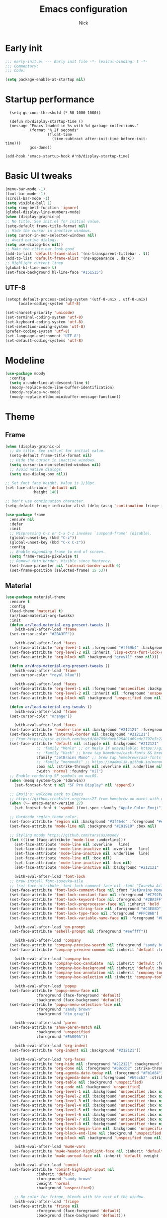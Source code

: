#+title: Emacs configuration
#+author: Nick

* Early init
:PROPERTIES:
:header-args:emacs-lisp: :tangle (expand-file-name "early-init.el" user-emacs-directory)
:END:

#+begin_src emacs-lisp
  ;;; early-init.el --- Early init file -*- lexical-binding: t -*-
  ;;; Commentary:
  ;;; Code:

  (setq package-enable-at-startup nil)
#+end_src
* Startup performance
#+begin_src emacs-lpisp
  (setq gc-cons-threshold (* 50 1000 1000))

  (defun nb/display-startup-time ()
  (message "Emacs loaded in %s with %d garbage collections."
           (format "%.2f seconds"
                   (float-time
                     (time-subtract after-init-time before-init-time)))
           gcs-done))

(add-hook 'emacs-startup-hook #'nb/display-startup-time)
#+end_src

* Basic UI tweaks
#+begin_src emacs-lisp  
  (menu-bar-mode -1)
  (tool-bar-mode -1)
  (scroll-bar-mode -1)
  (setq visible-bell 1)
  (setq ring-bell-function 'ignore)
  (global-display-line-numbers-mode)
  (when (display-graphic-p)
  ;; No title. See init.el for initial value.
  (setq-default frame-title-format nil)
  ;; Hide the cursor in inactive windows.
  (setq cursor-in-non-selected-windows nil)
  ;; Avoid native dialogs.
  (setq use-dialog-box nil))
  ;; Make the title bar look good
  (add-to-list 'default-frame-alist '(ns-transparent-titlebar . t))
  (add-to-list 'default-frame-alist '(ns-appearance . dark))
  ;; Highlight current linep
  (global-hl-line-mode t)
  (set-face-background hl-line-face "#151515")
#+end_src
** UTF-8
#+begin_src emacs-lisp
  (setopt default-process-coding-system '(utf-8-unix . utf-8-unix)
        locale-coding-system 'utf-8)

  (set-charset-priority 'unicode)
  (set-terminal-coding-system 'utf-8)
  (set-keyboard-coding-system 'utf-8)
  (set-selection-coding-system 'utf-8)
  (prefer-coding-system 'utf-8)
  (set-language-environment "UTF-8")
  (set-default-coding-systems 'utf-8)
#+end_src

* Modeline
#+begin_src emacs-lisp
  (use-package moody
    :config
    (setq x-underline-at-descent-line t)
    (moody-replace-mode-line-buffer-identification)
    (moody-replace-vc-mode)
    (moody-replace-eldoc-minibuffer-message-function))
#+end_src
* Theme
** Frame
#+begin_src emacs-lisp
  (when (display-graphic-p)
    ;; No title. See init.el for initial value.
    (setq-default frame-title-format nil)
    ;; Hide the cursor in inactive windows.
    (setq cursor-in-non-selected-windows nil)
    ;; Avoid native dialogs.
    (setq use-dialog-box nil))

  ;; Set font face height. Value is 1/10pt.
  (set-face-attribute 'default nil
		      :height 140)

  ;; Don't use continuation character.
  (setq-default fringe-indicator-alist (delq (assq 'continuation fringe-indicator-alist) fringe-indicator-alist))

  (use-package frame
    :ensure nil
    :defer
    :init
    ;; Mispressing C-z or C-x C-z invokes `suspend-frame' (disable).
    (global-unset-key (kbd "C-z"))
    (global-unset-key (kbd "C-x C-z"))
    :config
    ;; Enable expanding frame to end of screen.
    (setq frame-resize-pixelwise t)
    ;; Remove thin border. Visible since Monterey.
    (set-frame-parameter nil 'internal-border-width 0)
    (set-frame-position (selected-frame) 15 53))
#+end_src
** Material
#+begin_src emacs-lisp
  (use-package material-theme
    :ensure t
    :config
    (load-theme 'material t)
    (ar/load-material-org-tweaks)
    :init
    (defun ar/load-material-org-present-tweaks ()
      (with-eval-after-load 'frame
	(set-cursor-color "#2BA3FF"))

      (with-eval-after-load 'faces
	(set-face-attribute 'org-level-1 nil :foreground "#ff69b4" :background 'unspecified :box nil)
	(set-face-attribute 'org-level-2 nil :inherit 'lisp-extra-font-lock-quoted :foreground 'unspecified :background 'unspecified :box nil)
	(set-face-attribute 'org-block nil :background "grey11" :box nil)))

    (defun ar/drop-material-org-present-tweaks ()
      (with-eval-after-load 'frame
	(set-cursor-color "royal blue"))

      (with-eval-after-load 'faces
	(set-face-attribute 'org-level-1 nil :foreground 'unspecified :background 'unspecified :box nil)
	(set-face-attribute 'org-level-2 nil :inherit nil :foreground 'unspecified :background 'unspecified :box nil)
	(set-face-attribute 'org-block nil :background 'unspecified :box nil)))

    (defun ar/load-material-org-tweaks ()
      (with-eval-after-load 'frame
	(set-cursor-color "orange"))

      (with-eval-after-load 'faces
	(set-face-attribute 'header-line nil :background "#212121" :foreground "dark grey")
	(set-face-attribute 'internal-border nil :background "#212121")
	;; From https://gist.github.com/huytd/6b785bdaeb595401d69adc7797e5c22c#file-customized-org-mode-theme-el
	(set-face-attribute 'default nil :stipple nil :background "#212121" :foreground "#eeffff" :inverse-video nil
			    ;; :family "Menlo" ;; or Meslo if unavailable: https://github.com/andreberg/Meslo-Font
			    ;; :family "Hack" ;; brew tap homebrew/cask-fonts && brew cask install font-hack
			    :family "JetBrains Mono" ;; brew tap homebrew/cask-fonts && brew install --cask font-jetbrains-mono
			    ;; :family "mononoki" ;; https://madmalik.github.io/mononoki/ or sudo apt-get install fonts-mononoki
			    :box nil :strike-through nil :overline nil :underline nil :slant 'normal :weight 'normal
			    :width 'normal :foundry "nil")
	;; Enable rendering SF symbols on macOS.
	(when (memq system-type '(darwin))
	  (set-fontset-font t nil "SF Pro Display" nil 'append))

	;; Emoji's: welcome back to Emacs
	;; https://github.crookster.org/emacs27-from-homebrew-on-macos-with-emoji/
	(when (>= emacs-major-version 27)
	  (set-fontset-font t 'symbol (font-spec :family "Apple Color Emoji") nil 'prepend))

	;; Hardcode region theme color.
	(set-face-attribute 'region nil :background "#3f464c" :foreground "#eeeeec" :underline nil)
	(set-face-attribute 'mode-line nil :background "#191919" :box nil)

	;; Styling moody https://github.com/tarsius/moody
	(let ((line (face-attribute 'mode-line :underline)))
	  (set-face-attribute 'mode-line nil :overline   line)
	  (set-face-attribute 'mode-line-inactive nil :overline   line)
	  (set-face-attribute 'mode-line-inactive nil :underline  line)
	  (set-face-attribute 'mode-line nil :box nil)
	  (set-face-attribute 'mode-line-inactive nil :box nil)
	  (set-face-attribute 'mode-line-inactive nil :background "#212121" :foreground "#5B6268")))

      (with-eval-after-load 'font-lock
	;; brew install font-iosevka-aile
	;; (set-face-attribute 'font-lock-comment-face nil :font "Iosevka Aile")
	(set-face-attribute 'font-lock-comment-face nil :font "JetBrains Mono")
	(set-face-attribute 'font-lock-constant-face nil :foreground "#C792EA")
	(set-face-attribute 'font-lock-keyword-face nil :foreground "#2BA3FF" :slant 'italic)
	(set-face-attribute 'font-lock-preprocessor-face nil :inherit 'bold :foreground "#2BA3FF" :slant 'italic :weight 'normal)
	(set-face-attribute 'font-lock-string-face nil :foreground "#C3E88D")
	(set-face-attribute 'font-lock-type-face nil :foreground "#FFCB6B")
	(set-face-attribute 'font-lock-variable-name-face nil :foreground "#FF5370"))

      (with-eval-after-load 'em-prompt
	(set-face-attribute 'eshell-prompt nil :foreground "#eeffff"))

      (with-eval-after-load 'company
	(set-face-attribute 'company-preview-search nil :foreground "sandy brown" :background 'unspecified)
	(set-face-attribute 'company-preview-common nil :inherit 'default :foreground 'unspecified :background "#212121"))

      (with-eval-after-load 'company-box
	(set-face-attribute 'company-box-candidate  nil :inherit 'default :foreground "#eeffff" :background "#212121" :box nil)
	(set-face-attribute 'company-box-background nil :inherit 'default :background "#212121" :box nil)
	(set-face-attribute 'company-box-annotation nil :inherit 'company-tooltip-annotation :background "#212121" :foreground "dim gray")
	(set-face-attribute 'company-box-selection nil :inherit 'company-tooltip-selection :foreground "sandy brown"))

      (with-eval-after-load 'popup
	(set-face-attribute 'popup-menu-face nil
			    :foreground (face-foreground 'default)
			    :background (face-background 'default))
	(set-face-attribute 'popup-menu-selection-face nil
			    :foreground "sandy brown"
			    :background "dim gray"))

      (with-eval-after-load 'paren
	(set-face-attribute 'show-paren-match nil
			    :background 'unspecified
			    :foreground "#FA009A"))

      (with-eval-after-load 'org-indent
	(set-face-attribute 'org-indent nil :background "#212121"))

      (with-eval-after-load 'org-faces
	(set-face-attribute 'org-hide nil :foreground "#212121" :background "#212121" :strike-through nil)
	(set-face-attribute 'org-done nil :foreground "#b9ccb2" :strike-through nil)
	(set-face-attribute 'org-agenda-date-today nil :foreground "#Fb1d84")
	(set-face-attribute 'org-agenda-done nil :foreground "#b9ccb2" :strike-through nil)
	(set-face-attribute 'org-table nil :background 'unspecified)
	(set-face-attribute 'org-code nil :background 'unspecified)
	(set-face-attribute 'org-level-1 nil :background 'unspecified :box nil)
	(set-face-attribute 'org-level-2 nil :background 'unspecified :box nil)
	(set-face-attribute 'org-level-3 nil :background 'unspecified :box nil)
	(set-face-attribute 'org-level-4 nil :background 'unspecified :box nil)
	(set-face-attribute 'org-level-5 nil :background 'unspecified :box nil)
	(set-face-attribute 'org-level-6 nil :background 'unspecified :box nil)
	(set-face-attribute 'org-level-7 nil :background 'unspecified :box nil)
	(set-face-attribute 'org-level-8 nil :background 'unspecified :box nil)
	(set-face-attribute 'org-block-begin-line nil :background 'unspecified :box nil)
	(set-face-attribute 'org-block-end-line nil :background 'unspecified :box nil)
	(set-face-attribute 'org-block nil :background 'unspecified :box nil))

      (with-eval-after-load 'mu4e-vars
	(set-face-attribute 'mu4e-header-highlight-face nil :inherit 'default :foreground "sandy brown" :weight 'bold :background 'unspecified)
	(set-face-attribute 'mu4e-unread-face nil :inherit 'default :weight 'bold :foreground "#2BA3FF" :underline nil))

      (with-eval-after-load 'comint
	(set-face-attribute 'comint-highlight-input nil
			    :inherit 'default
			    :foreground "sandy brown"
			    :weight 'normal
			    :background 'unspecified))

      ;; No color for fringe, blends with the rest of the window.
      (with-eval-after-load 'fringe
	(set-face-attribute 'fringe nil
			    :foreground (face-foreground 'default)
			    :background (face-background 'default)))

      ;; No color for sp-pair-overlay-face.
      (with-eval-after-load 'smartparens
	(set-face-attribute 'sp-pair-overlay-face nil
			    :foreground (face-foreground 'default)
			    :background (face-background 'default)))

      ;; Remove background so it doesn't look selected with region.
      ;; Make the foreground the same as `diredfl-flag-mark' (ie. orange).
      (with-eval-after-load 'diredfl
	(set-face-attribute 'diredfl-flag-mark-line nil
			    :foreground "orange"
			    :background 'unspecified))

      (with-eval-after-load 'dired-subtree
	(set-face-attribute 'dired-subtree-depth-1-face nil
			    :background 'unspecified)
	(set-face-attribute 'dired-subtree-depth-2-face nil
			    :background 'unspecified)
	(set-face-attribute 'dired-subtree-depth-3-face nil
			    :background 'unspecified)
	(set-face-attribute 'dired-subtree-depth-4-face nil
			    :background 'unspecified)
	(set-face-attribute 'dired-subtree-depth-5-face nil
			    :background 'unspecified)
	(set-face-attribute 'dired-subtree-depth-6-face nil
			    :background 'unspecified))

      ;; Trying out line underline (instead of wave).
      (mapatoms (lambda (atom)
		  (let ((underline nil))
		    (when (and (facep atom)
			       (setq underline
				     (face-attribute atom
						     :underline))
			       (eq (plist-get underline :style) 'wave))
		      (plist-put underline :style 'line)
		      (set-face-attribute atom nil
					  :underline underline)))))))
#+end_src
* LSP
  #+begin_src emacs-lisp
    ;; (use-package lsp-mode
    ;;   :ensure t
    ;;   :config
    ;;   (setq lsp-keymap-prefix "C-c l")
    ;;   (setq lsp-modeline-code-actions-segments '(count icon name))

    ;;   :init
    ;;   '(lsp-mode))

    ;; (use-package lsp-ui :commands lsp-ui-mode)
    ;; (use-package lsp-treemacs :commands lsp-treemacs-errors-list)
(with-eval-after-load 'eglot
  (setf (alist-get 'elixir-mode eglot-server-programs)
        (if (and (fboundp 'w32-shell-dos-semantics)
                 (w32-shell-dos-semantics))
            '("language_server.bat")
          (eglot-alternatives
           '("language_server.sh" "start_lexical.sh")))))
#+end_src
* Formatting
  #+begin_src emacs-lisp
    (use-package apheleia
      :ensure t
      :config
      (apheleia-global-mode))
#+end_src
* Text editing
** Delimiter pairs
  #+begin_src emacs_lisp
(electric-pair-mode t)
#+end_src
** Mac OS
   #+begin_src emacs-lisp
(defconst NB/IS-MACOS (eq system-type 'darwin))

(when NB/IS-MACOS
  (setopt mac-command-modifier 'meta
	  mac-option-modifier 'hyper))
#+end_src
** Avy
   #+begin_src emacs-lisp
     (use-package avy
       :ensure t
       :config
       (global-set-key (kbd "C-;") 'avy-goto-char))
#+end_src
* Org mode
** Org modern
#+begin_src emacs-lisp
  (use-package org-modern
  :ensure t
  :init
  ;; Add frame borders and window dividers
  ;;
  ;; WJH 2023-12-05: These are necessary in order to be able to see the
  ;; indicators for source blocks.  On the other hand, I do not want
  ;; them as large as in the examples (40 pixels!), so I am using 4
  ;; instead
  (modify-all-frames-parameters
   '((right-divider-width . 4)
     (internal-border-width . 4)))
  ;; Make things blend in
  (dolist (face '(window-divider
		  window-divider-first-pixel
		  window-divider-last-pixel))
    (face-spec-reset-face face)
    (set-face-foreground face (face-attribute 'default :background)))
  :config
  (setq
   ;; Edit settings
   org-auto-align-tags nil
   org-tags-column 0
   org-catch-invisible-edits 'show-and-error
   org-special-ctrl-a/e t
   org-insert-heading-respect-content t
   org-startup-folded t
   
   ;; Org styling
   org-hide-emphasis-markers t
   org-pretty-entities t
   org-ellipsis "…"
   org-adapt-indentation t

   ;; Agenda styling
   org-agenda-tags-column 0
   org-agenda-block-separator ?─
   org-agenda-time-grid
   '((daily today require-timed)
     (800 1000 1200 1400 1600 1800 2000)
     " ┄┄┄┄┄ " "┄┄┄┄┄┄┄┄┄┄┄┄┄┄┄")
   org-agenda-current-time-string
   "◀── now ─────────────────────────────────────────────────")

  (global-org-modern-mode)
  )
#+end_src
** Org todo
#+begin_src emacs-lisp
  (setq
     org-directory "~/.org/"
     org-startup-folded t)
#+end_src
** Org capture
#+begin_src emacs-lisp
(setq org-default-notes-file (concat org-directory "notes.org"))
#+end_src

* Search
** Vertico
#+begin_src emacs-lisp
(use-package vertico
  :init
  (vertico-mode)
  (setq vertico-count 20)
  (setq vertico-cycle t))
#+end_src
** Orderless
   #+begin_src emacs-lisp
(use-package orderless
  :init
  ;; Configure a custom style dispatcher (see the Consult wiki)
  ;; (setq orderless-style-dispatchers '(+orderless-consult-dispatch orderless-affix-dispatch)
  ;;       orderless-component-separator #'orderless-escapable-split-on-space)
  (setq completion-styles '(orderless basic)
        completion-category-defaults nil
        completion-category-overrides '((file (styles partial-completion)))))
#+end_src
** Project search
#+begin_src emacs-lisp
(setf epa-pinentry-mode 'loopback)
#+end_src
** Consult
   #+begin_src emacs-lisp
     (use-package consult
       :bind  (;; Related to the control commands.
	       ("<help> a" . consult-apropos)
	       ("C-x b" . consult-buffer)
	       ("C-x M-:" . consult-complex-command)
	       ("C-c k" . consult-kmacro)
	       ;; Related to the navigation.
	       ("M-g a" . consult-org-agenda)
	       ("M-g e" . consult-error)
	       ("M-g g" . consult-goto-line)
	       ("M-g h" . consult-org-heading)
	       ("M-g i" . consult-imenu)
	       ("M-g k" . consult-global-mark)
	       ("M-g l" . consult-line)
	       ("M-g m" . consult-mark)
	       ("M-g o" . consult-outline)
	       ("M-g I" . consult-project-imenu)
	       ;; Related to the search and selection.
	       ("M-s G" . consult-git-grep)
	       ("M-s g" . consult-grep)
	       ("M-s k" . consult-keep-lines)
	       ("M-s l" . consult-locate)
	       ("M-s m" . consult-multi-occur)
	       ("M-s r" . consult-ripgrep)
	       ("M-s u" . consult-focus-lines)
	       ("M-s f" . consult-find))
       :custom
       (completion-in-region-function #'consult-completion-in-region)
       (consult-narrow-key "<")
       (consult-project-root-function #'projectile-project-root)
       ;; Provides consistent display for both `consult-register' and the register
       ;; preview when editing registers.
       (register-preview-delay 0)
       (register-preview-function #'consult-register-preview))
#+end_src
* Programming Languages
** Nix
   #+begin_src emacs-lisp
     (use-package nix-mode
       :ensure t
       :mode "\\.nix\\'")
#+end_src
** Elixir
   #+begin_src emacs-lisp
     (use-package elixir-mode
       :ensure t
       :custom
       (lsp-elixir-server-command '("~/build/lexical/_build/dev/package/lexical/bin/start_lexical.sh")))

     (use-package exunit
       :config
       ;; fix broken dark test link
       (custom-set-faces
	'(ansi-color-black ((t (:background "MediumPurple2" :foreground "MediumPurple2")))))
       :hook
       (elixir-ts-mode . exunit-mode)
       (elixir-mode . exunit-mode))

     (defun nick/enter-pipe ()
       (interactive)
       (let ((oldpos (point)))
	 (end-of-line)
	 (newline-and-indent)
	 (insert "|> ")))
#+end_src
* Git
  Latest seq for transient (with workaround due to a bug on elpaca)
  #+begin_src emacs-lisp
(defun +elpaca-unload-seq (e)
  (and (featurep 'seq) (unload-feature 'seq t))
  (elpaca--continue-build e))

;; You could embed this code directly in the reicpe, I just abstracted it into a function.
(defun +elpaca-seq-build-steps ()
  (append (butlast (if (file-exists-p (expand-file-name "seq" elpaca-builds-directory))
                       elpaca--pre-built-steps elpaca-build-steps))
          (list '+elpaca-unload-seq 'elpaca--activate-package)))

(use-package seq :ensure `(seq :build ,(+elpaca-seq-build-steps)))
  #+end_src

Latest transient (bug elpaca)
  #+begin_src emacs-lisp
(use-package transient)
#+end_src

Latest transient (bug elpaca)
  #+begin_src emacs-lisp
(use-package magit
  :bind ("C-x g" . magit-status))
#+end_src
* Which key
  #+begin_src emacs-lisp
  (use-package which-key
    :ensure t
    :defer 10
    :diminish which-key-mode
    :config
    (which-key-mode 1))
#+end_src
* Treemacs
  #+begin_src emacs-lisp
    (use-package treemacs
      :ensure t
      :defer t
      :init
      (with-eval-after-load 'winum
	(define-key winum-keymap (kbd "M-0") #'treemacs-select-window))
      :config
      (progn
	(setq treemacs-collapse-dirs                   (if treemacs-python-executable 3 0)
	      treemacs-deferred-git-apply-delay        0.5
	      treemacs-directory-name-transformer      #'identity
	      treemacs-display-in-side-window          t
	      treemacs-eldoc-display                   'simple
	      treemacs-file-event-delay                2000
	      treemacs-file-extension-regex            treemacs-last-period-regex-value
	      treemacs-file-follow-delay               0.2
	      treemacs-file-name-transformer           #'identity
	      treemacs-follow-after-init               t
	      treemacs-expand-after-init               t
	      treemacs-find-workspace-method           'find-for-file-or-pick-first
	      treemacs-git-command-pipe                ""
	      treemacs-goto-tag-strategy               'refetch-index
	      treemacs-header-scroll-indicators        '(nil . "^^^^^^")
	      treemacs-hide-dot-git-directory          t
	      treemacs-indentation                     2
	      treemacs-indentation-string              " "
	      treemacs-is-never-other-window           nil
	      treemacs-max-git-entries                 5000
	      treemacs-missing-project-action          'ask
	      treemacs-move-files-by-mouse-dragging    t
	      treemacs-move-forward-on-expand          nil
	      treemacs-no-png-images                   nil
	      treemacs-no-delete-other-windows         t
	      treemacs-project-follow-cleanup          nil
	      treemacs-persist-file                    (expand-file-name ".cache/treemacs-persist" user-emacs-directory)
	      treemacs-position                        'left
	      treemacs-read-string-input               'from-child-frame
	      treemacs-recenter-distance               0.1
	      treemacs-recenter-after-file-follow      nil
	      treemacs-recenter-after-tag-follow       nil
	      treemacs-recenter-after-project-jump     'always
	      treemacs-recenter-after-project-expand   'on-distance
	      treemacs-litter-directories              '("/node_modules" "/.venv" "/.cask")
	      treemacs-project-follow-into-home        nil
	      treemacs-show-cursor                     nil
	      treemacs-show-hidden-files               t
	      treemacs-silent-filewatch                nil
	      treemacs-silent-refresh                  nil
	      treemacs-sorting                         'alphabetic-asc
	      treemacs-select-when-already-in-treemacs 'move-back
	      treemacs-space-between-root-nodes        t
	      treemacs-tag-follow-cleanup              t
	      treemacs-tag-follow-delay                1.5
	      treemacs-text-scale                      nil
	      treemacs-user-mode-line-format           nil
	      treemacs-user-header-line-format         nil
	      treemacs-wide-toggle-width               70
	      treemacs-width                           35
	      treemacs-width-increment                 1
	      treemacs-width-is-initially-locked       t
	      treemacs-workspace-switch-cleanup        nil)

	;; The default width and height of the icons is 22 pixels. If you are
	;; using a Hi-DPI display, uncomment this to double the icon size.
	;;(treemacs-resize-icons 44)

	(treemacs-follow-mode t)
	(treemacs-filewatch-mode t)
	(treemacs-fringe-indicator-mode 'always)
	(when treemacs-python-executable
	  (treemacs-git-commit-diff-mode t))

	(pcase (cons (not (null (executable-find "git")))
		     (not (null treemacs-python-executable)))
	  (`(t . t)
	   (treemacs-git-mode 'deferred))
	  (`(t . _)
	   (treemacs-git-mode 'simple)))

	(treemacs-hide-gitignored-files-mode nil))
      :bind
      (:map global-map
	    ("M-0"       . treemacs-select-window)
	    ("C-x t 1"   . treemacs-delete-other-windows)
	    ("C-x t t"   . treemacs)
	    ("C-x t d"   . treemacs-select-directory)
	    ("C-x t B"   . treemacs-bookmark)
	    ("C-x t C-t" . treemacs-find-file)
	    ("C-x t M-t" . treemacs-find-tag)))

    (use-package treemacs-projectile
      :after (treemacs projectile)
      :ensure t)

    (use-package treemacs-icons-dired
      :hook (dired-mode . treemacs-icons-dired-enable-once)
      :ensure t)

    (use-package treemacs-magit
      :after (treemacs magit)
      :ensure t)

    (use-package treemacs-persp ;;treemacs-perspective if you use perspective.el vs. persp-mode
      :after (treemacs persp-mode) ;;or perspective vs. persp-mode
      :ensure t
      :config (treemacs-set-scope-type 'Perspectives))

    (use-package treemacs-tab-bar ;;treemacs-tab-bar if you use tab-bar-mode
      :after (treemacs)
      :ensure t
      :config (treemacs-set-scope-type 'Tabs))
#+end_src
* Dashboard
  #+begin_src emacs-lisp
(use-package dashboard
  :custom
  (dashboard-projects-backend 'project-el)
  (dashboard-items '((recents  . 5)
                     (projects . 5)
                     (bookmarks . 5)
                     (agenda . 5)))
  (dashboard-startup-banner 'logo)
  (dashboard-center-content t)
  (dashboard-display-icons-p t)
  (dashboard-icon-type 'nerd-icons)
  (dashboard-set-heading-icons t)
  (dashboard-set-file-icons t)
  (initial-buffer-choice (lambda () (get-buffer-create "*dashboard*")))
  :config
  (dashboard-setup-startup-hook))
#+end_src
* Vterm
  #+begin_src emacs-lisp
(use-package vterm)
#+end_src
* Switch Window
#+begin_src emacs-lisp
  (use-package switch-window
    :bind ("C-x o" . switch-window))
#+end_src
* Corfu (auto-complete)
  #+begin_src emacs-lisp
	(use-package corfu
	  ;; Optional customizations
	  ;; :custom
	  ;; (corfu-cycle t)                ;; Enable cycling for `corfu-next/previous'
	  ;; (corfu-auto t)                 ;; Enable auto completion
	  ;; (corfu-separator ?\s)          ;; Orderless field separator
	  ;; (corfu-quit-at-boundary nil)   ;; Never quit at completion boundary
	  ;; (corfu-quit-no-match nil)      ;; Never quit, even if there is no match
	  ;; (corfu-preview-current nil)    ;; Disable current candidate preview
	  ;; (corfu-preselect 'prompt)      ;; Preselect the prompt
	  ;; (corfu-on-exact-match nil)     ;; Configure handling of exact matches
	  ;; (corfu-scroll-margin 5)        ;; Use scroll margin

	  ;; Enable Corfu only for certain modes.
	  ;; :hook ((prog-mode . corfu-mode)
	  ;;        (shell-mode . corfu-mode)
	  ;;        (eshell-mode . corfu-mode))

	  ;; Recommended: Enable Corfu globally.  This is recommended since Dabbrev can
	  ;; be used globally (M-/).  See also the customization variable
	  ;; `global-corfu-modes' to exclude certain modes.
	  :init
	  (global-corfu-mode)

	  :config
	  (setq lsp-completion-provider :none)
    (defun corfu-lsp-setup ()
      (setq-local completion-styles '(orderless)
		  completion-category-defaults nil))
    (add-hook 'lsp-mode-hook #'corfu-lsp-setup)
    )
#+end_src
* General (Keybindings)
  #+begin_src emacs-lisp
(use-package general
  :ensure t
  :config

  (defvar-keymap prefix-buffer-map
    :doc "Prefix key map for buffers."
    "i" 'ibuffer
    "d"  'kill-current-buffer
    "b"  'consult-project-buffer
    "B"  'consult-buffer
    "p"  'Previous-buffer)

  (defvar-keymap prefix-window-map
    :doc "Prefix key map for windows."
    "c" 'split-window-right
    "n" 'split-window-below
    "d" 'delete-window
    "o" 'ace-window)

  (defvar-keymap prefix-project-map
    :doc "Prefix key map for projects."
    "p" 'project-switch-project
    "f" 'project-find-file
    "s" 'conult-grep)

  (defvar-keymap prefix-search-map
    :doc "Prefix key map for searching."
    "p" 'consult-grep
    "b" 'consult-line)

  (defvar-keymap prefix-open-map
    :doc "Prefix key map for opening things."
    "t" 'vterm
    "p" 'treemacs)

  (defvar-keymap prefix-map
    :doc "My prefix key map."
    "b" prefix-buffer-map
    "w" prefix-window-map
    "p" prefix-project-map
    "o" prefix-open-map
    "s" prefix-search-map)

  (which-key-add-keymap-based-replacements prefix-map
    "b" `("Buffer" . ,prefix-buffer-map)
    "w" `("Window" . ,prefix-window-map)
    "p" `("Project" . ,prefix-project-map)
    "o" `("Open" . ,prefix-open-map)
    "s" `("Search" . ,prefix-search-map))

  (keymap-set global-map "C-." prefix-map)
  )
#+end_src


